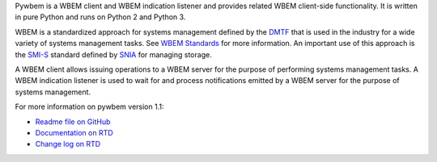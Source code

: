 .. # README file for Pypi

.. # Note: On Pypi, variable substitution with raw content is not enabled, so
.. # we have to specify the package version directly in the links.

.. # begin of customization for the current version
.. |pywbem-version-mn| replace:: 1.1
.. _Readme file on GitHub: https://github.com/pywbem/pywbem/blob/stable_1.1/README.rst
.. _Documentation on RTD: https://pywbem.readthedocs.io/en/stable_1.1/
.. _Change log on RTD: https://pywbem.readthedocs.io/en/stable_1.1/changes.html
.. # end of customization for the current version

Pywbem is a WBEM client and WBEM indication listener and provides related
WBEM client-side functionality. It is written in pure Python and runs on
Python 2 and Python 3.

WBEM is a standardized approach for systems management defined by the
`DMTF <https://www.dmtf.org>`_ that is used in the industry for a wide variety
of systems management tasks. See
`WBEM Standards <https://www.dmtf.org/standards/wbem>`_ for more information.
An important use of this approach is the
`SMI-S <https://www.snia.org/tech_activities/standards/curr_standards/smi>`_
standard defined by `SNIA <https://www.snia.org>`_ for managing storage.

A WBEM client allows issuing operations to a WBEM server for the purpose of
performing systems management tasks. A WBEM indication listener is used to wait
for and process notifications emitted by a WBEM server for the purpose of
systems management.

For more information on pywbem version |pywbem-version-mn|:

* `Readme file on GitHub`_
* `Documentation on RTD`_
* `Change log on RTD`_

.. _CIM/WBEM standards: https://www.dmtf.org/standards/wbem/
